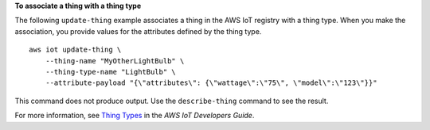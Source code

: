 **To associate a thing with a thing type**

The following ``update-thing`` example associates a thing in the AWS IoT registry with a thing type. When you make the association, you provide values for the attributes defined by the thing type. ::

    aws iot update-thing \
        --thing-name "MyOtherLightBulb" \
        --thing-type-name "LightBulb" \
        --attribute-payload "{\"attributes\": {\"wattage\":\"75\", \"model\":\"123\"}}"

This command does not produce output. Use the ``describe-thing`` command to see the result.

For more information, see `Thing Types <https://docs.aws.amazon.com/iot/latest/developerguide/thing-types.html>`__ in the *AWS IoT Developers Guide*.
